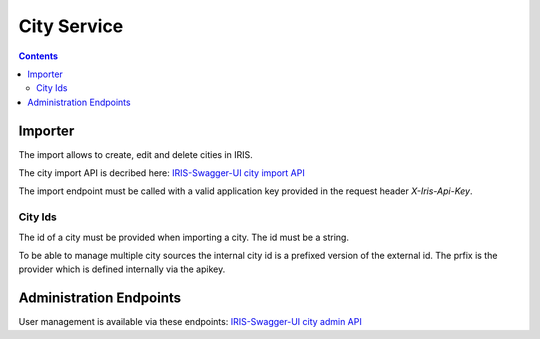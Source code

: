 ============
City Service
============

.. contents::


Importer
========

The import allows to create, edit and delete cities in IRIS.

The city import API is decribed here: `IRIS-Swagger-UI city import API </swaggerui#/city_import>`_

The import endpoint must be called with a valid application key provided in
the request header `X-Iris-Api-Key`.


City Ids
--------

The id of a city must be provided when importing a city. The id must be a
string.

To be able to manage multiple city sources the internal city id is a prefixed
version of the external id. The prfix is the provider which is defined
internally via the apikey.


Administration Endpoints
========================

User management is available via these endpoints: `IRIS-Swagger-UI city admin API </swaggerui#/city_admin>`_
